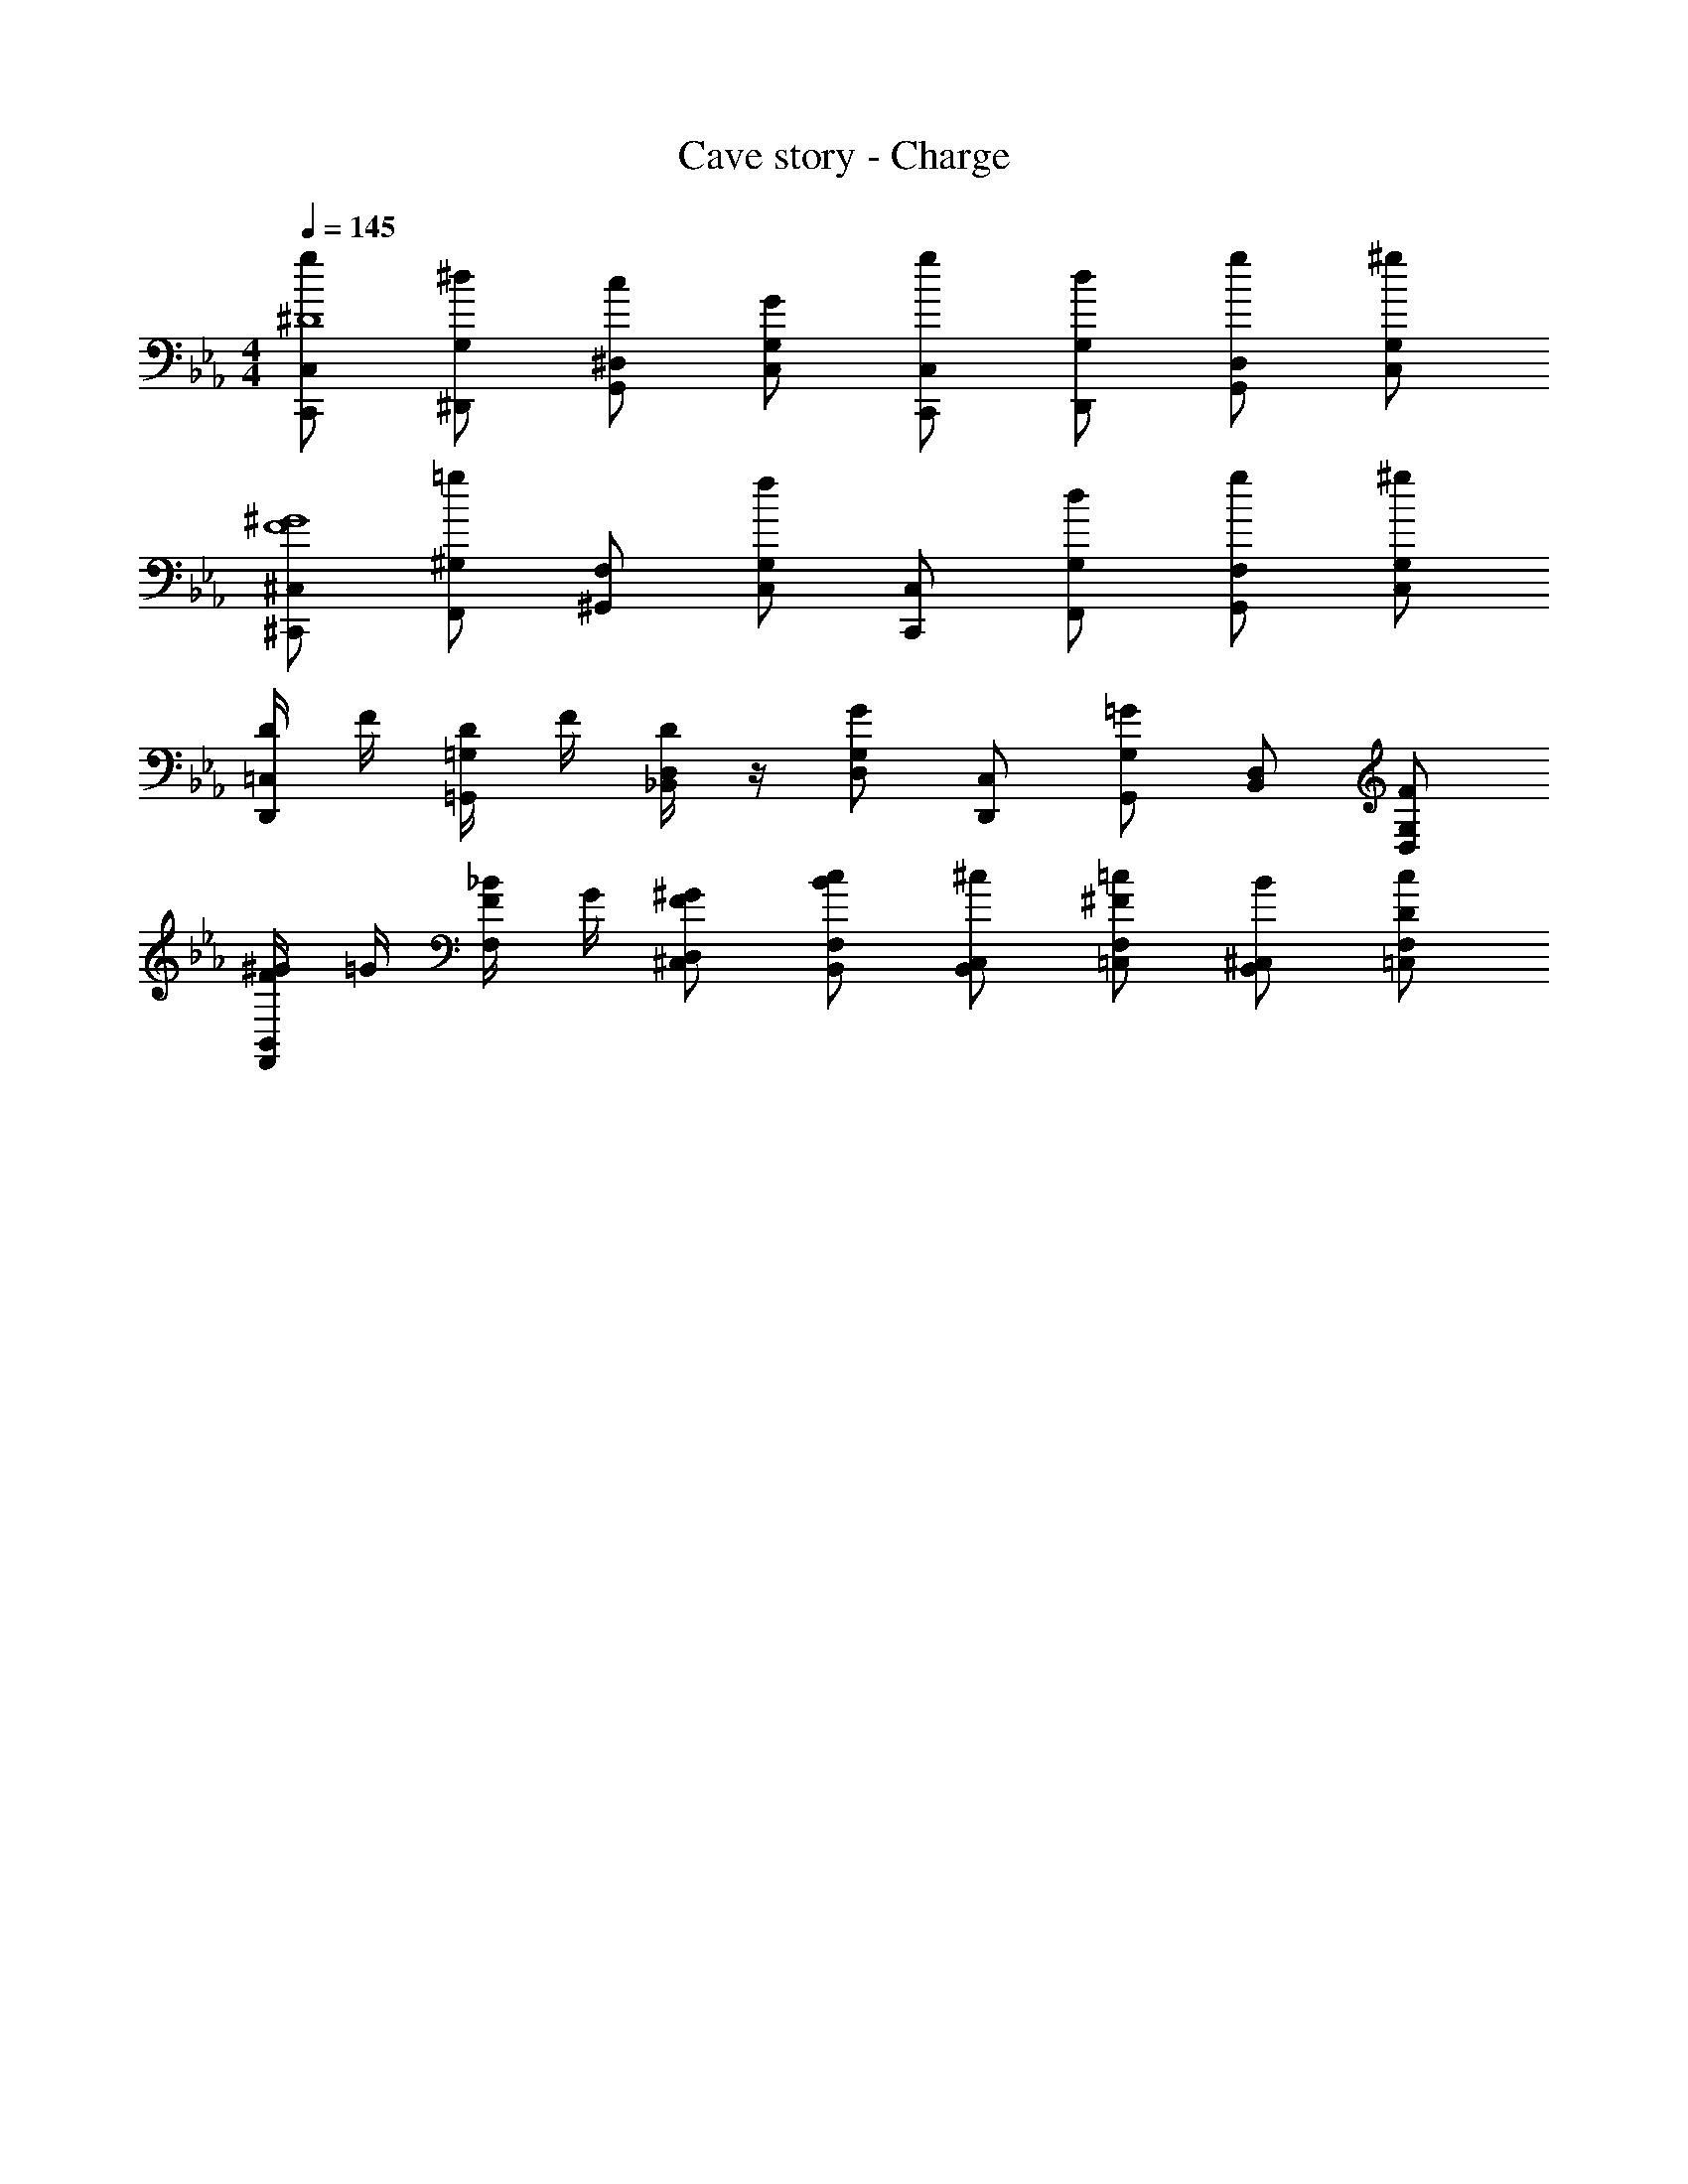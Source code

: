X: 1
T: Cave story - Charge
Z: ABC Generated by Starbound Composer
L: 1/4
M: 4/4
Q: 1/4=145
K: Eb
[C,/2C,,/2g/2^D4] [G,/2^D,,/2^d/2] [^D,/2G,,/2c/2] [G,/2C,/2G/2] [C,/2C,,/2g/2] [G,/2D,,/2d/2] [D,/2G,,/2g/2] [G,/2C,/2^g] 
[^C,/2^C,,/2^G4F4] [^G,/2F,,/2=g] [F,/2^G,,/2] [G,/2C,/2f] [C,/2C,,/2] [G,/2F,,/2d/2] [F,/2G,,/2g/2] [G,/2C,/2^g/2] 
[D/4=C,/2D,,/2] F/4 [D/4=G,/2=G,,/2] F/4 [D/4D,/2_B,,/2] z/4 [G,/2D,/2G] [C,/2D,,/2] [G,/2G,,/2=G] [D,/2B,,/2] [G,/2D,/2F/2] 
[^G/4F/4B,,/2F,,/2] =G/4 [_B/4F/4F,/2] G/4 [D,/2^C,/2^G/2F/2] [F,/2B,,/2c/2B/2] [C,/2B,,/2^c/2] [F,/2=C,/2=c/2^F] [^C,/2B,,/2B/2] [F,/2=C,/2c/2D/2] 
